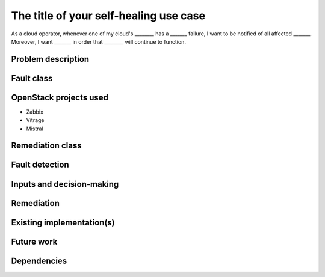 ..
  This template is intended to encourage a certain level of consistency
  between different use cases.  However strict adherence to the structure
  of this template is not required.

  This template should be in ReSTructured text. The filename in the git
  repository should match the launchpad URL, for example a URL of
  https://blueprints.launchpad.net/self-healing-sig/+spec/awesome-thing should be named
  awesome-thing.rst .  Please do not delete any of the sections in this
  template.  If you have nothing to say for a whole section, just write: None
  For help with syntax, see http://sphinx-doc.org/rest.html
  To test out your formatting, see http://www.tele3.cz/jbar/rest/rest.html

=======================================
The title of your self-healing use case
=======================================

..
  Please fill in the blanks in this use case statement, or rephrase
  as appropriate.

As a cloud operator, whenever one of my cloud's ________ has a _______
failure, I want to be notified of all affected _______.  Moreover, I
want _______ in order that ________ will continue to function.


Problem description
===================

..
  A more detailed description of the fault management scenario;
  however it is not advised to duplicate details covered in the
  sections below.  If the problem is not too complex, it may be more
  appropriate to simply delete this section and provide the details in
  the sections below.


Fault class
===========

..
  Please choose which of these classes are relevant and delete the
  others.  If you can think of a new class which should be listed
  here, please update the template.

  Hardware failure
  Software error
  Performance degradation


OpenStack projects used
=======================

..
  Please provide a list of projects (OpenStack and otherwise) which
  may be used in order to implement this use case.  If no
  implementation exists yet, suggestions are sufficient here.

* Zabbix
* Vitrage
* Mistral


Remediation class
=================

..
  Please choose which of these classes are relevant and delete the
  others.  If you can think of a new class which should be listed
  here, please update the template.

  Proactive / preemptive
  Predictive
  Reactive


Fault detection
===============

..
  Describe the exact nature of the fault, which components
  will be needed to automatically detect it, and how they
  should be configured or used for the detection.

  This may include details about relevant log streams, alarms,
  error codes etc.


Inputs and decision-making
==========================

..
  Describe how decisions about the remediation action are taken.  In
  particular list any other components or inputs which may provide
  additional context to help determine appropriate remediation of the
  fault.


Remediation
===========

..
  Describe how the fault may be remediated.  If there may be different
  approaches available, please list them all.


Existing implementation(s)
==========================

..
  If there are one or more existing implementations of this use case,
  please give as many details as possible, in order that operators can
  re-implement the use case in their own clouds.  However any
  information is better than no information!  Linking to external
  documents is perfectly acceptable.


Future work
===========

..
  Please link from here to any relevant specs.  If a cross-project
  spec is required, it can be placed under ../specs/ in this
  repository.

  Please also make sure that any linked specs contain back-links
  to this use case for maximum discoverability.


Dependencies
============

..
  - Include specific references to specs and/or blueprints in
    self-healing-sig, or in other projects, that this one either depends
    on or is related to.

  - Does this feature require any new library dependencies or code
    otherwise not included in OpenStack? Or does it depend on a specific
    version of library?
